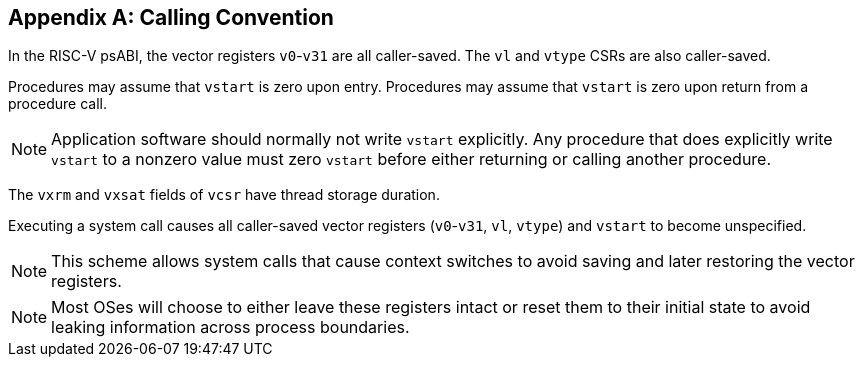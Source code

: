 [appendix]
== Calling Convention

In the RISC-V psABI, the vector registers `v0`-`v31` are all caller-saved.
The `vl` and `vtype` CSRs are also caller-saved.

Procedures may assume that `vstart` is zero upon entry.  Procedures may
assume that `vstart` is zero upon return from a procedure call.

NOTE: Application software should normally not write `vstart` explicitly.
Any procedure that does explicitly write `vstart` to a nonzero value must
zero `vstart` before either returning or calling another procedure.

The `vxrm` and `vxsat` fields of `vcsr` have thread storage duration.

Executing a system call causes all caller-saved vector registers
(`v0`-`v31`, `vl`, `vtype`) and `vstart` to become unspecified.

NOTE: This scheme allows system calls that cause context switches to avoid
saving and later restoring the vector registers.

NOTE: Most OSes will choose to either leave these registers intact or reset
them to their initial state to avoid leaking information across process
boundaries.
